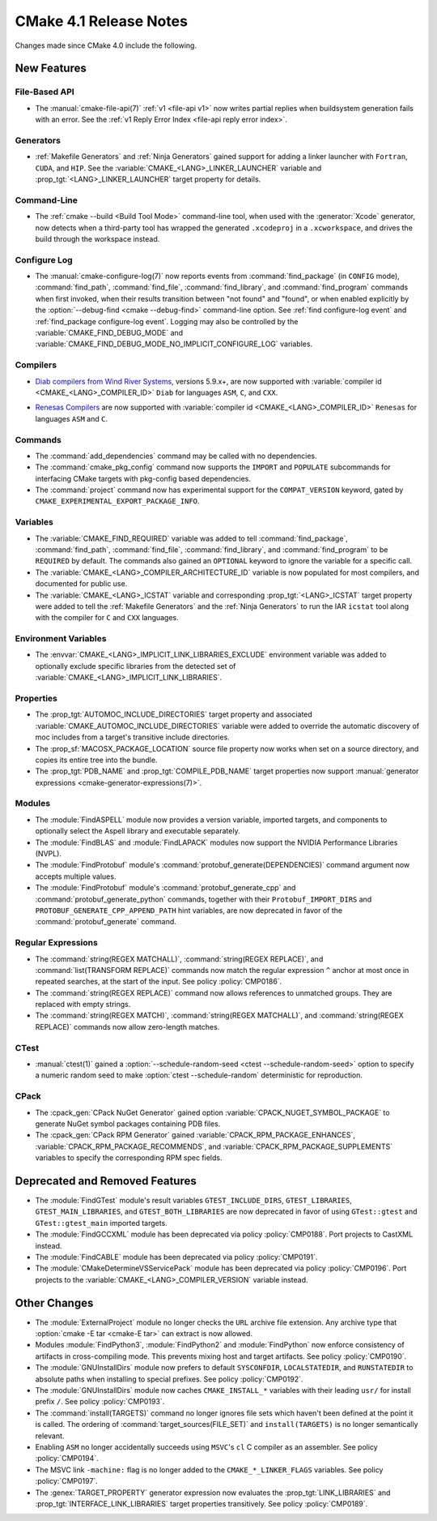 CMake 4.1 Release Notes
***********************

.. only:: html

  .. contents::

Changes made since CMake 4.0 include the following.

New Features
============

File-Based API
--------------

* The :manual:`cmake-file-api(7)` :ref:`v1 <file-api v1>` now writes
  partial replies when buildsystem generation fails with an error.
  See the :ref:`v1 Reply Error Index <file-api reply error index>`.

Generators
----------

* :ref:`Makefile Generators` and :ref:`Ninja Generators` gained support
  for adding a linker launcher with ``Fortran``, ``CUDA``, and ``HIP``.
  See the :variable:`CMAKE_<LANG>_LINKER_LAUNCHER` variable
  and :prop_tgt:`<LANG>_LINKER_LAUNCHER` target property for details.

Command-Line
------------

* The :ref:`cmake --build <Build Tool Mode>` command-line tool, when used
  with the :generator:`Xcode` generator, now detects when a third-party
  tool has wrapped the generated ``.xcodeproj`` in a ``.xcworkspace``,
  and drives the build through the workspace instead.

Configure Log
-------------

* The :manual:`cmake-configure-log(7)` now reports events from
  :command:`find_package` (in ``CONFIG`` mode), :command:`find_path`,
  :command:`find_file`, :command:`find_library`, and :command:`find_program`
  commands when first invoked, when their results transition between
  "not found" and "found", or when enabled explicitly by the
  :option:`--debug-find <cmake --debug-find>` command-line option.
  See :ref:`find configure-log event` and
  :ref:`find_package configure-log event`.  Logging may also be controlled
  by the :variable:`CMAKE_FIND_DEBUG_MODE` and
  :variable:`CMAKE_FIND_DEBUG_MODE_NO_IMPLICIT_CONFIGURE_LOG` variables.

Compilers
---------

* `Diab compilers from Wind River Systems`_, versions 5.9.x+, are now
  supported with :variable:`compiler id <CMAKE_<LANG>_COMPILER_ID>` ``Diab``
  for languages ``ASM``, ``C``, and ``CXX``.

.. _`Diab compilers from Wind River Systems`: https://www.windriver.com/resource/wind-river-diab-compiler-product-overview

* `Renesas Compilers`_ are now supported with
  :variable:`compiler id <CMAKE_<LANG>_COMPILER_ID>` ``Renesas`` for
  languages ``ASM`` and ``C``.

.. _Renesas Compilers: https://www.renesas.com

Commands
--------

* The :command:`add_dependencies` command may be called with no dependencies.

* The :command:`cmake_pkg_config` command now supports the ``IMPORT`` and
  ``POPULATE`` subcommands for interfacing CMake targets with pkg-config based
  dependencies.

* The :command:`project` command now has experimental support for the
  ``COMPAT_VERSION`` keyword, gated by
  ``CMAKE_EXPERIMENTAL_EXPORT_PACKAGE_INFO``.

Variables
---------

* The :variable:`CMAKE_FIND_REQUIRED` variable was added to tell
  :command:`find_package`, :command:`find_path`, :command:`find_file`,
  :command:`find_library`, and :command:`find_program` to be ``REQUIRED``
  by default.  The commands also gained an ``OPTIONAL`` keyword to ignore
  the variable for a specific call.

* The :variable:`CMAKE_<LANG>_COMPILER_ARCHITECTURE_ID` variable is now
  populated for most compilers, and documented for public use.

* The :variable:`CMAKE_<LANG>_ICSTAT` variable and corresponding
  :prop_tgt:`<LANG>_ICSTAT` target property were added to tell
  the :ref:`Makefile Generators` and the :ref:`Ninja Generators`
  to run the IAR ``icstat`` tool along with the compiler for
  ``C`` and ``CXX`` languages.

Environment Variables
---------------------

* The :envvar:`CMAKE_<LANG>_IMPLICIT_LINK_LIBRARIES_EXCLUDE` environment
  variable was added to optionally exclude specific libraries from the
  detected set of :variable:`CMAKE_<LANG>_IMPLICIT_LINK_LIBRARIES`.

Properties
----------

* The :prop_tgt:`AUTOMOC_INCLUDE_DIRECTORIES` target property and associated
  :variable:`CMAKE_AUTOMOC_INCLUDE_DIRECTORIES` variable were added to
  override the automatic discovery of moc includes from a target's transitive
  include directories.

* The :prop_sf:`MACOSX_PACKAGE_LOCATION` source file property now
  works when set on a source directory, and copies its entire tree
  into the bundle.

* The :prop_tgt:`PDB_NAME` and :prop_tgt:`COMPILE_PDB_NAME` target properties
  now support :manual:`generator expressions <cmake-generator-expressions(7)>`.

Modules
-------

* The :module:`FindASPELL` module now provides a version variable, imported
  targets, and components to optionally select the Aspell library and
  executable separately.

* The :module:`FindBLAS` and :module:`FindLAPACK` modules now support the
  NVIDIA Performance Libraries (NVPL).

* The :module:`FindProtobuf` module's :command:`protobuf_generate(DEPENDENCIES)`
  command argument now accepts multiple values.

* The :module:`FindProtobuf` module's :command:`protobuf_generate_cpp` and
  :command:`protobuf_generate_python` commands, together with their
  ``Protobuf_IMPORT_DIRS`` and ``PROTOBUF_GENERATE_CPP_APPEND_PATH`` hint
  variables, are now deprecated in favor of the :command:`protobuf_generate`
  command.

Regular Expressions
-------------------

* The :command:`string(REGEX MATCHALL)`, :command:`string(REGEX REPLACE)`, and
  :command:`list(TRANSFORM REPLACE)` commands now match the regular expression
  ``^`` anchor at most once in repeated searches, at the start of the input.
  See policy :policy:`CMP0186`.

* The :command:`string(REGEX REPLACE)` command now allows references to
  unmatched groups.  They are replaced with empty strings.

* The :command:`string(REGEX MATCH)`, :command:`string(REGEX MATCHALL)`, and
  :command:`string(REGEX REPLACE)` commands now allow zero-length matches.

CTest
-----

* :manual:`ctest(1)` gained a
  :option:`--schedule-random-seed <ctest --schedule-random-seed>`
  option to specify a numeric random seed to make
  :option:`ctest --schedule-random` deterministic for reproduction.

CPack
-----

* The :cpack_gen:`CPack NuGet Generator` gained option
  :variable:`CPACK_NUGET_SYMBOL_PACKAGE` to generate NuGet
  symbol packages containing PDB files.

* The :cpack_gen:`CPack RPM Generator` gained
  :variable:`CPACK_RPM_PACKAGE_ENHANCES`,
  :variable:`CPACK_RPM_PACKAGE_RECOMMENDS`, and
  :variable:`CPACK_RPM_PACKAGE_SUPPLEMENTS`
  variables to specify the corresponding RPM spec fields.

Deprecated and Removed Features
===============================

* The :module:`FindGTest` module's result variables ``GTEST_INCLUDE_DIRS``,
  ``GTEST_LIBRARIES``, ``GTEST_MAIN_LIBRARIES``, and ``GTEST_BOTH_LIBRARIES``
  are now deprecated in favor of using ``GTest::gtest`` and
  ``GTest::gtest_main`` imported targets.

* The :module:`FindGCCXML` module has been deprecated via policy
  :policy:`CMP0188`.  Port projects to CastXML instead.

* The :module:`FindCABLE` module has been deprecated via policy
  :policy:`CMP0191`.

* The :module:`CMakeDetermineVSServicePack` module has been deprecated
  via policy :policy:`CMP0196`.  Port projects to the
  :variable:`CMAKE_<LANG>_COMPILER_VERSION` variable instead.

Other Changes
=============

* The :module:`ExternalProject` module no longer checks the ``URL`` archive
  file extension.  Any archive type that :option:`cmake -E tar <cmake-E tar>`
  can extract is now allowed.

* Modules :module:`FindPython3`, :module:`FindPython2` and
  :module:`FindPython` now enforce consistency of artifacts in
  cross-compiling mode.  This prevents mixing host and target artifacts.
  See policy :policy:`CMP0190`.

* The :module:`GNUInstallDirs` module now prefers to default
  ``SYSCONFDIR``, ``LOCALSTATEDIR``, and ``RUNSTATEDIR`` to
  absolute paths when installing to special prefixes.
  See policy :policy:`CMP0192`.

* The :module:`GNUInstallDirs` module now caches ``CMAKE_INSTALL_*``
  variables with their leading ``usr/`` for install prefix ``/``.
  See policy :policy:`CMP0193`.

* The :command:`install(TARGETS)` command no longer ignores file sets which
  haven't been defined at the point it is called. The ordering of
  :command:`target_sources(FILE_SET)` and ``install(TARGETS)`` is no longer
  semantically relevant.

* Enabling ``ASM`` no longer accidentally succeeds using ``MSVC``'s ``cl``
  C compiler as an assembler.  See policy :policy:`CMP0194`.

* The MSVC link ``-machine:`` flag is no longer added to the
  ``CMAKE_*_LINKER_FLAGS`` variables.  See policy :policy:`CMP0197`.

* The :genex:`TARGET_PROPERTY` generator expression now evaluates the
  :prop_tgt:`LINK_LIBRARIES` and :prop_tgt:`INTERFACE_LINK_LIBRARIES`
  target properties transitively.  See policy :policy:`CMP0189`.
